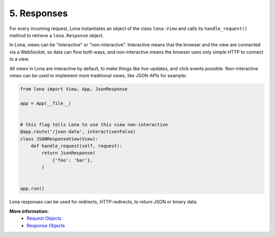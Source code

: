 

5. Responses
============

For every incoming request, Lona instantiates an object of the class
``lona.View`` and calls its ``handle_request()`` method to retrieve a
``lona.Response`` object.

In Lona, views can be "interactive" or "non-interactive". Interactive means
that the browser and the view are connected via a WebSocket, so data can flow
both ways, and non-interactive means the browser uses only simple HTTP to
connect to a view.

All views in Lona are interactive by default, to make things like live-updates,
and click events possible. Non-interactive views can be used to implement more
traditional views, like JSON-APIs for example:

.. code-block:: python

    from lona import View, App, JsonResponse

    app = App(__file__)


    # this flag tells Lona to use this view non-interactive
    @app.route('/json-data', interactive=False)
    class JSONResponseView(View):
        def handle_request(self, request):
            return JsonResponse(
                {'foo': 'bar'},
            )


    app.run()

Lona responses can be used for redirects, HTTP-redirects, to return JSON or
binary data.

**More information:**
    - `Request Objects </api-reference/views.html#request-objects>`_
    - `Response Objects </api-reference/views.html#response-objects>`_


.. rst-buttons::

    .. rst-button::
        :link_title: 4. Routing
        :link_target: /tutorial/04-routing/index.rst
        :position: left

    .. rst-button::
        :link_title: 6. HTML
        :link_target: /tutorial/06-daemon-views/index.rst
        :position: right
